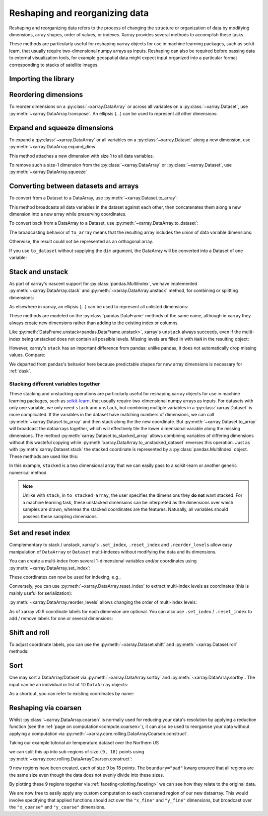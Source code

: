 .. _reshape:

###############################
Reshaping and reorganizing data
###############################

Reshaping and reorganizing data refers to the process of changing the structure or organization of data by modifying dimensions, array shapes, order of values, or indexes. Xarray provides several methods to accomplish these tasks.

These methods are particularly useful for reshaping xarray objects for use in machine learning packages, such as scikit-learn, that usually require two-dimensional numpy arrays as inputs. Reshaping can also be required before passing data to external visualization tools, for example geospatial data might expect input organized into a particular format corresponding to stacks of satellite images.

Importing the library 
---------------------

.. ipython:: python
    :suppress:

    import numpy as np
    import pandas as pd
    import xarray as xr

    np.random.seed(123456)

Reordering dimensions
---------------------

To reorder dimensions on a :py:class:`~xarray.DataArray` or across all variables
on a :py:class:`~xarray.Dataset`, use :py:meth:`~xarray.DataArray.transpose`. An
ellipsis (`...`) can be used to represent all other dimensions:

.. ipython:: python

    ds = xr.Dataset({"foo": (("x", "y", "z"), [[[42]]]), "bar": (("y", "z"), [[24]])})
    ds.transpose("y", "z", "x")
    ds.transpose(..., "x")  # equivalent
    ds.transpose()  # reverses all dimensions

Expand and squeeze dimensions
-----------------------------

To expand a :py:class:`~xarray.DataArray` or all
variables on a :py:class:`~xarray.Dataset` along a new dimension,
use :py:meth:`~xarray.DataArray.expand_dims`

.. ipython:: python

    expanded = ds.expand_dims("w")
    expanded

This method attaches a new dimension with size 1 to all data variables.

To remove such a size-1 dimension from the :py:class:`~xarray.DataArray`
or :py:class:`~xarray.Dataset`,
use :py:meth:`~xarray.DataArray.squeeze`

.. ipython:: python

    expanded.squeeze("w")

Converting between datasets and arrays
--------------------------------------

To convert from a Dataset to a DataArray, use :py:meth:`~xarray.Dataset.to_array`:

.. ipython:: python

    arr = ds.to_array()
    arr

This method broadcasts all data variables in the dataset against each other,
then concatenates them along a new dimension into a new array while preserving
coordinates.

To convert back from a DataArray to a Dataset, use
:py:meth:`~xarray.DataArray.to_dataset`:

.. ipython:: python

    arr.to_dataset(dim="variable")

The broadcasting behavior of ``to_array`` means that the resulting array
includes the union of data variable dimensions:

.. ipython:: python

    ds2 = xr.Dataset({"a": 0, "b": ("x", [3, 4, 5])})

    # the input dataset has 4 elements
    ds2

    # the resulting array has 6 elements
    ds2.to_array()

Otherwise, the result could not be represented as an orthogonal array.

If you use ``to_dataset`` without supplying the ``dim`` argument, the DataArray will be converted into a Dataset of one variable:

.. ipython:: python

    arr.to_dataset(name="combined")

.. _reshape.stack:

Stack and unstack
-----------------

As part of xarray's nascent support for :py:class:`pandas.MultiIndex`, we have
implemented :py:meth:`~xarray.DataArray.stack` and
:py:meth:`~xarray.DataArray.unstack` method, for combining or splitting dimensions:

.. ipython:: python

    array = xr.DataArray(
        np.random.randn(2, 3), coords=[("x", ["a", "b"]), ("y", [0, 1, 2])]
    )
    stacked = array.stack(z=("x", "y"))
    stacked
    stacked.unstack("z")

As elsewhere in xarray, an ellipsis (`...`) can be used to represent all unlisted dimensions:

.. ipython:: python

    stacked = array.stack(z=[..., "x"])
    stacked

These methods are modeled on the :py:class:`pandas.DataFrame` methods of the
same name, although in xarray they always create new dimensions rather than
adding to the existing index or columns.

Like :py:meth:`DataFrame.unstack<pandas.DataFrame.unstack>`, xarray's ``unstack``
always succeeds, even if the multi-index being unstacked does not contain all
possible levels. Missing levels are filled in with ``NaN`` in the resulting object:

.. ipython:: python

    stacked2 = stacked[::2]
    stacked2
    stacked2.unstack("z")

However, xarray's ``stack`` has an important difference from pandas: unlike
pandas, it does not automatically drop missing values. Compare:

.. ipython:: python

    array = xr.DataArray([[np.nan, 1], [2, 3]], dims=["x", "y"])
    array.stack(z=("x", "y"))
    array.to_pandas().stack()

We departed from pandas's behavior here because predictable shapes for new
array dimensions is necessary for :ref:`dask`.

.. _reshape.stacking_different:

Stacking different variables together
~~~~~~~~~~~~~~~~~~~~~~~~~~~~~~~~~~~~~

These stacking and unstacking operations are particularly useful for reshaping
xarray objects for use in machine learning packages, such as `scikit-learn
<https://scikit-learn.org>`_, that usually require two-dimensional numpy
arrays as inputs. For datasets with only one variable, we only need ``stack``
and ``unstack``, but combining multiple variables in a
:py:class:`xarray.Dataset` is more complicated. If the variables in the dataset
have matching numbers of dimensions, we can call
:py:meth:`~xarray.Dataset.to_array` and then stack along the the new coordinate.
But :py:meth:`~xarray.Dataset.to_array` will broadcast the dataarrays together,
which will effectively tile the lower dimensional variable along the missing
dimensions. The method :py:meth:`xarray.Dataset.to_stacked_array` allows
combining variables of differing dimensions without this wasteful copying while
:py:meth:`xarray.DataArray.to_unstacked_dataset` reverses this operation.
Just as with :py:meth:`xarray.Dataset.stack` the stacked coordinate is
represented by a :py:class:`pandas.MultiIndex` object. These methods are used
like this:

.. ipython:: python

    data = xr.Dataset(
        data_vars={"a": (("x", "y"), [[0, 1, 2], [3, 4, 5]]), "b": ("x", [6, 7])},
        coords={"y": ["u", "v", "w"]},
    )
    data
    stacked = data.to_stacked_array("z", sample_dims=["x"])
    stacked
    unstacked = stacked.to_unstacked_dataset("z")
    unstacked

In this example, ``stacked`` is a two dimensional array that we can easily pass to a scikit-learn or another generic
numerical method.

.. note::

    Unlike with ``stack``,  in ``to_stacked_array``, the user specifies the dimensions they **do not** want stacked.
    For a machine learning task, these unstacked dimensions can be interpreted as the dimensions over which samples are
    drawn, whereas the stacked coordinates are the features. Naturally, all variables should possess these sampling
    dimensions.


.. _reshape.set_index:

Set and reset index
-------------------

Complementary to stack / unstack, xarray's ``.set_index``, ``.reset_index`` and
``.reorder_levels`` allow easy manipulation of ``DataArray`` or ``Dataset``
multi-indexes without modifying the data and its dimensions.

You can create a multi-index from several 1-dimensional variables and/or
coordinates using :py:meth:`~xarray.DataArray.set_index`:

.. ipython:: python

    da = xr.DataArray(
        np.random.rand(4),
        coords={
            "band": ("x", ["a", "a", "b", "b"]),
            "wavenumber": ("x", np.linspace(200, 400, 4)),
        },
        dims="x",
    )
    da
    mda = da.set_index(x=["band", "wavenumber"])
    mda

These coordinates can now be used for indexing, e.g.,

.. ipython:: python

    mda.sel(band="a")

Conversely, you can use :py:meth:`~xarray.DataArray.reset_index`
to extract multi-index levels as coordinates (this is mainly useful
for serialization):

.. ipython:: python

    mda.reset_index("x")

:py:meth:`~xarray.DataArray.reorder_levels` allows changing the order
of multi-index levels:

.. ipython:: python

    mda.reorder_levels(x=["wavenumber", "band"])

As of xarray v0.9 coordinate labels for each dimension are optional.
You can also use ``.set_index`` / ``.reset_index`` to add / remove
labels for one or several dimensions:

.. ipython:: python

    array = xr.DataArray([1, 2, 3], dims="x")
    array
    array["c"] = ("x", ["a", "b", "c"])
    array.set_index(x="c")
    array = array.set_index(x="c")
    array = array.reset_index("x", drop=True)

.. _reshape.shift_and_roll:

Shift and roll
--------------

To adjust coordinate labels, you can use the :py:meth:`~xarray.Dataset.shift` and
:py:meth:`~xarray.Dataset.roll` methods:

.. ipython:: python

    array = xr.DataArray([1, 2, 3, 4], dims="x")
    array.shift(x=2)
    array.roll(x=2, roll_coords=True)

.. _reshape.sort:

Sort
----

One may sort a DataArray/Dataset via :py:meth:`~xarray.DataArray.sortby` and
:py:meth:`~xarray.DataArray.sortby`.  The input can be an individual or list of
1D ``DataArray`` objects:

.. ipython:: python

    ds = xr.Dataset(
        {
            "A": (("x", "y"), [[1, 2], [3, 4]]),
            "B": (("x", "y"), [[5, 6], [7, 8]]),
        },
        coords={"x": ["b", "a"], "y": [1, 0]},
    )
    dax = xr.DataArray([100, 99], [("x", [0, 1])])
    day = xr.DataArray([90, 80], [("y", [0, 1])])
    ds.sortby([day, dax])

As a shortcut, you can refer to existing coordinates by name:

.. ipython:: python

    ds.sortby("x")
    ds.sortby(["y", "x"])
    ds.sortby(["y", "x"], ascending=False)

.. _reshape.coarsen:

Reshaping via coarsen
---------------------

Whilst :py:class:`~xarray.DataArray.coarsen` is normally used for reducing your data's resolution by applying a reduction function
(see the :ref:`page on computation<compute.coarsen>`),
it can also be used to reorganise your data without applying a computation via :py:meth:`~xarray.core.rolling.DataArrayCoarsen.construct`.

Taking our example tutorial air temperature dataset over the Northern US

.. ipython:: python
    :suppress:

    # Use defaults so we don't get gridlines in generated docs
    import matplotlib as mpl

    mpl.rcdefaults()

.. ipython:: python

    air = xr.tutorial.open_dataset("air_temperature")["air"]

    @savefig pre_coarsening.png
    air.isel(time=0).plot(x="lon", y="lat")

we can split this up into sub-regions of size ``(9, 18)`` points using :py:meth:`~xarray.core.rolling.DataArrayCoarsen.construct`:

.. ipython:: python

    regions = air.coarsen(lat=9, lon=18, boundary="pad").construct(
        lon=("x_coarse", "x_fine"), lat=("y_coarse", "y_fine")
    )
    regions

9 new regions have been created, each of size 9 by 18 points.
The ``boundary="pad"`` kwarg ensured that all regions are the same size even though the data does not evenly divide into these sizes.

By plotting these 9 regions together via :ref:`faceting<plotting.faceting>` we can see how they relate to the original data.

.. ipython:: python

    @savefig post_coarsening.png
    regions.isel(time=0).plot(
        x="x_fine", y="y_fine", col="x_coarse", row="y_coarse", yincrease=False
    )

We are now free to easily apply any custom computation to each coarsened region of our new dataarray.
This would involve specifying that applied functions should act over the ``"x_fine"`` and ``"y_fine"`` dimensions,
but broadcast over the ``"x_coarse"`` and ``"y_coarse"`` dimensions.
